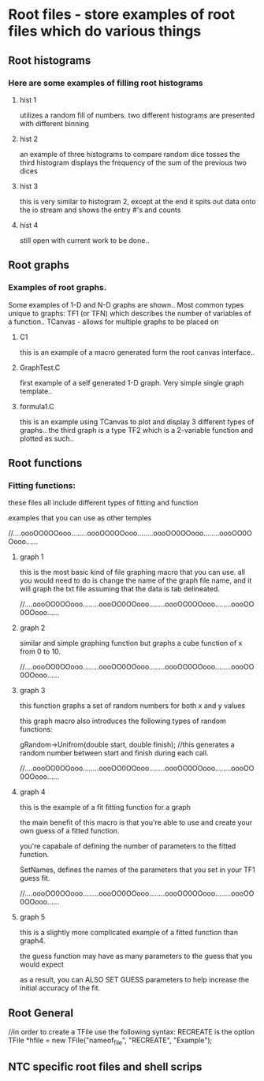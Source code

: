 * Root files - store examples of root files which do various things
** Root histograms
*** Here are some examples of filling root histograms
**** hist 1
     utilizes a random fill of numbers.
     two different histograms are presented with different binning
**** hist 2
     an example of three histograms to compare random dice tosses
     the third histogram displays the frequency of the sum of the previous two dices
**** hist 3
     this is very similar to histogram 2, except at the end it spits out data onto the io stream and shows the entry #'s and counts
**** hist 4
     still open with current work to be done..

** Root graphs
*** Examples of root graphs. 
    Some examples of 1-D and N-D graphs are shown..
    Most common types unique to graphs:
    TF1 (or TFN) which describes the number of variables of a function..
    TCanvas - allows for multiple graphs to be placed on 
**** C1
     this is an example of a macro generated form the root canvas interface..
**** GraphTest.C
     first example of a self generated 1-D graph. 
     Very simple single graph template..
**** formula1.C
     this is an example using TCanvas to plot and display 3 different types of graphs..
     the third graph is a type TF2 which is a 2-variable function and plotted as such..

** Root functions
*** Fitting functions:
    these files all include different types of fitting and function
    
    examples that you can use as other temples
    
    //....oooOO0OOooo........oooOO0OOooo........oooOO0OOooo........oooOO0OOooo......
    
**** graph 1

    this is the most basic kind of file graphing macro that you can use. all you would need to do is change the name of the graph file name, and it will graph the txt file assuming that the data is tab delineated.
    
    
    //....oooOO0OOooo........oooOO0OOooo........oooOO0OOooo........oooOO0OOooo......
    
**** graph 2
    
    similar and simple graphing function but graphs a cube function of x from 0 to 10.
    
    //....oooOO0OOooo........oooOO0OOooo........oooOO0OOooo........oooOO0OOooo......
    
**** graph 3
    
    this function graphs a set of random numbers for both x and y values
    
    this graph macro also introduces the following types of random functions:
    
    gRandom->Unifrom(double start, double finish); //this generates a random number between start and finish during each call.
    
    //....oooOO0OOooo........oooOO0OOooo........oooOO0OOooo........oooOO0OOooo......
    
**** graph 4
    
    this is the example of a fit fitting function for a graph
    
    the main benefit of this macro is that you're able to use and create your own guess of a fitted function.
    
    you're capabale of defining the number of parameters to the fitted function.
    
    SetNames, defines the names of the parameters that you set in your TF1 guess fit.
    
    //....oooOO0OOooo........oooOO0OOooo........oooOO0OOooo........oooOO0OOooo......

**** graph 5
    
    
    this is a slightly more complicated example of a fitted function than graph4.
    
    the guess function may have as many parameters to the guess that you would expect
    
    as a result, you can ALSO SET GUESS parameters to help increase the initial accuracy of the fit.

** Root General
   //in order to create a TFile use the following syntax:
   RECREATE is the option
   TFile *hfile = new TFile("nameof_file", "RECREATE", "Example");

** NTC specific root files and shell scrips
